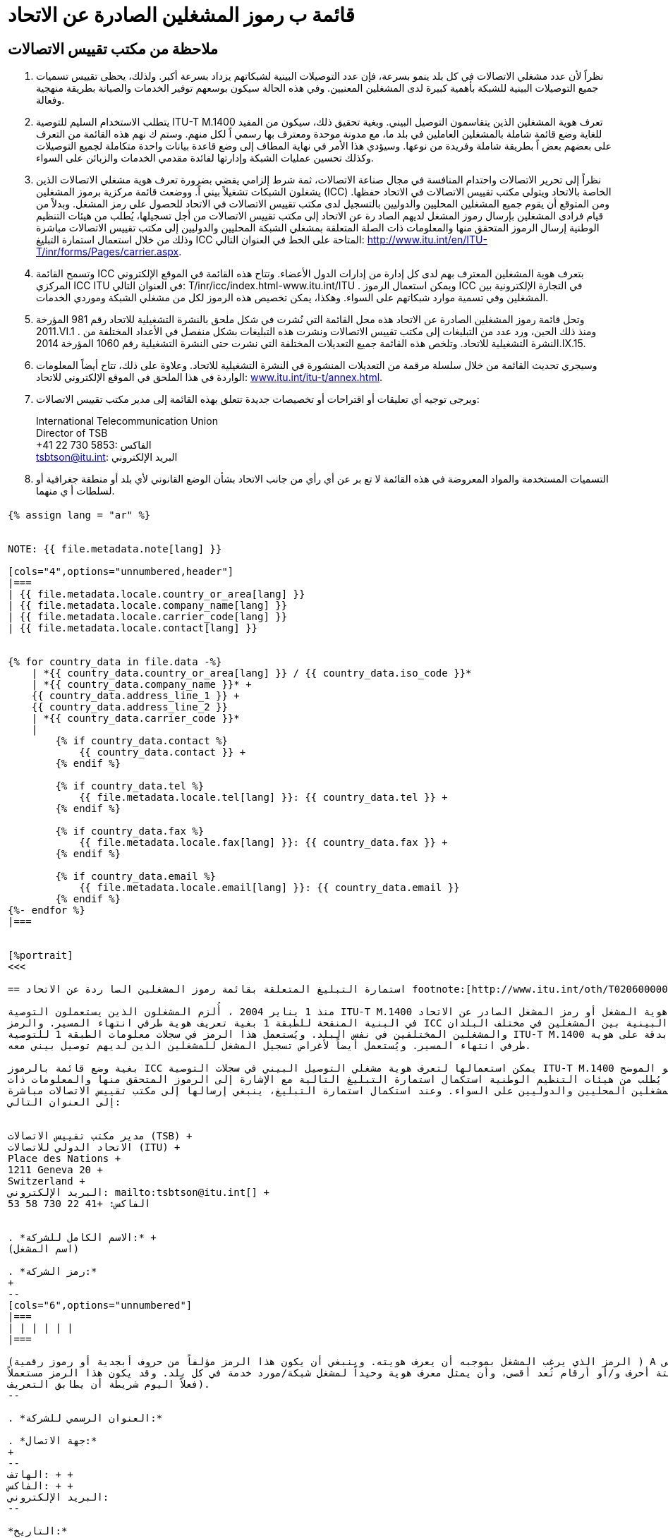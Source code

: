 = قائمة ب رموز المشغلين الصادرة عن الاتحاد
:bureau: T
:docnumber: M.1400
:published-date: 2014-09-15
:status: published
:doctype: service-publication
:annextitle: Annex to ITU Operational Bulletin
:annexid: No. 1060
:keywords: 
:imagesdir: images
:docfile: T-SP-M.1400-2014-A.adoc
:language: ar
:mn-document-class: ituob
:mn-output-extensions: xml,html,doc,rxl
:local-cache-only:
:data-uri-image:
:stem:

[preface]
== ملاحظة من مكتب تقييس الاتصالات

. نظراً لأن عدد مشغلي الاتصالات في كل بلد ينمو بسرعة، فإن عدد التوصيلات البينية لشبكاتهم يزداد بسرعة أكبر. ولذلك،
يحظى تقييس تسميات جميع التوصيلات البينية للشبكة بأهمية كبيرة لدى المشغلين المعنيين. وفي هذه الحالة سيكون بوسعهم توفير الخدمات
والصيانة بطريقة منهجية وفعالة.

. يتطلب الاستخدام السليم للتوصية ITU-T M.1400 تعرف هوية المشغلين الذين يتقاسمون التوصيل البيني. وبغية تحقيق ذلك،
سيكون من المفيد للغاية وضع قائمة شاملة بالمشغلين العاملين في بلد ما، مع مدونة موحدة ومعترف بها رسمي اً لكل منهم. وستم ك نهم هذه
القائمة من التعرف على بعضهم بعض اً بطريقة شاملة وفريدة من نوعها. وسيؤدي هذا الأمر في نهاية المطاف إلى وضع قاعدة بيانات واحدة
متكاملة لجميع التوصيلات وكذلك تحسين عمليات الشبكة وإدارتها لفائدة مقدمي الخدمات والزبائن على السواء.

. نظراً إلى تحرير الاتصالات واحتدام المنافسة في مجال صناعة الاتصالات، ثمة شرط إلزامي يقضي بضرورة تعرف هوية مشغلي
الاتصالات الذين يشغلون الشبكات تشغيلاً بيني اً. ووضعت قائمة مركزية برموز المشغلين (ICC) الخاصة بالاتحاد ويتولى مكتب تقييس
الاتصالات في الاتحاد حفظها. ومن المتوقع أن يقوم جميع المشغلين المحليين والدوليين بالتسجيل لدى مكتب تقييس الاتصالات في الاتحاد
للحصول على رمز المشغل. وبدلاً من قيام فرادى المشغلين بإرسال رموز المشغل لديهم الصاد رة عن الاتحاد إلى مكتب تقييس الاتصالات
من أجل تسجيلها، يُطلب من هيئات التنظيم الوطنية إرسال الرموز المتحقق منها والمعلومات ذات الصلة المتعلقة بمشغلي الشبكة المحليين
والدوليين إلى مكتب تقييس الاتصالات مباشرة وذلك من خلال استعمال استمارة التبليغ ICC المتاحة على الخط في العنوان
التالي:
link:https://www.itu.int/en/ITU-T/inr/forms/Pages/carrier.aspx[http://www.itu.int/en/ITU-T/inr/forms/Pages/carrier.aspx].

. وتسمح القائمة ICC بتعرف هوية المشغلين المعترف بهم لدى كل إدارة من إدارات الدول الأعضاء. وتتاح هذه القائمة في الموقع
الإلكتروني المركزي ICC ITU في العنوان التالي: T/inr/icc/index.html-www.itu.int/ITU . ويمكن استعمال الرموز ICC في التجارة الإلكترونية
بين المشغلين وفي تسمية موارد شبكاتهم على السواء. وهكذا، يمكن تخصيص هذه الرموز لكل من مشغلي الشبكة وموردي الخدمات.

. وتحل قائمة رموز المشغلين الصادرة عن الاتحاد هذه محل القائمة التي نُشرت في شكل ملحق بالنشرة التشغيلية للاتحاد رقم 981
المؤرخة 2011.VI.1 . ومنذ ذلك الحين، ورد عدد من التبليغات إلى مكتب تقييس الاتصالات ونشرت هذه التبليغات بشكل منفصل
في الأعداد المختلفة من النشرة التشغيلية للاتحاد. وتلخص هذه القائمة جميع التعديلات المختلفة التي نشرت حتى النشرة التشغيلية رقم 1060
المؤرخة
2014.IX.15.

. وسيجري تحديث القائمة من خلال سلسلة مرقمة من التعديلات المنشورة في النشرة التشغيلية للاتحاد. وعلاوة على ذلك، تتاح
أيضاً المعلومات الواردة في هذا الملحق في الموقع الإلكتروني للاتحاد:
link:https://www.itu.int/itu-t/bulletin/annex.html[www.itu.int/itu-t/annex.html].

. ويرجى توجيه أي تعليقات أو اقتراحات أو تخصيصات جديدة تتعلق بهذه القائمة إلى مدير مكتب تقييس الاتصالات:
+
--
International Telecommunication Union +
Director of TSB +
+41 22 730 5853: الفاكس +
mailto:tsbtson@itu.int[]: البريد الإلكتروني
--

. التسميات المستخدمة والمواد المعروضة في هذه القائمة لا تع بر عن أي رأي من جانب الاتحاد بشأن الوضع القانوني لأي بلد
أو منطقة جغرافية أو لسلطات أ ي منهما.


[%landscape]
<<<

== {blank}

[yaml2text,T-SP-M.1400-2014.yaml,file]
----
{% assign lang = "ar" %}


NOTE: {{ file.metadata.note[lang] }}

[cols="4",options="unnumbered,header"]
|===
| {{ file.metadata.locale.country_or_area[lang] }}
| {{ file.metadata.locale.company_name[lang] }}
| {{ file.metadata.locale.carrier_code[lang] }}
| {{ file.metadata.locale.contact[lang] }}


{% for country_data in file.data -%}
    | *{{ country_data.country_or_area[lang] }} / {{ country_data.iso_code }}*
    | *{{ country_data.company_name }}* +
    {{ country_data.address_line_1 }} +
    {{ country_data.address_line_2 }}
    | *{{ country_data.carrier_code }}*
    |
        {% if country_data.contact %}
            {{ country_data.contact }} +
        {% endif %}

        {% if country_data.tel %}
            {{ file.metadata.locale.tel[lang] }}: {{ country_data.tel }} +
        {% endif %}
    
        {% if country_data.fax %}
            {{ file.metadata.locale.fax[lang] }}: {{ country_data.fax }} +
        {% endif %}

        {% if country_data.email %}
            {{ file.metadata.locale.email[lang] }}: {{ country_data.email }}
        {% endif %}
{%- endfor %}
|===


[%portrait]
<<<

== استمارة التبليغ المتعلقة بقائمة رموز المشغلين الصا ردة عن الاتحاد footnote:[http://www.itu.int/oth/T0206000006/en]

منذ 1 يناير 2004 ، أُلزم المشغلون الذين يستعملون التوصية ITU-T M.1400 بتقديم معرف هوية المشغل أو رمز المشغل الصادر عن الاتحاد (ICC)
في البنية المنقحة للطبقة 1 بغية تعريف هوية طرفي انتهاء المسير. والرمز ICC إلزامي في التوصيلات البينية بين المشغلين في مختلف البلدان
والمشغلين المختلفين في نفس البلد. ويُستعمل هذا الرمز في سجلات معلومات الطبقة 1 للتوصية ITU-T M.1400 للتعرف بدقة على هوية
طرفي انتهاء المسير. ويُستعمل أيضاً لأغراض تسجيل المشغل للمشغلين الذين لديهم توصيل بيني معه.

بغية وضع قائمة بالرموز ICC يمكن استعمالها لتعرف هوية مشغلي التوصيل البيني في سجلات التوصية ITU-T M.1400 على النحو الموضح
في هذه التوصية، يُطلب من هيئات التنظيم الوطنية استكمال استمارة التبليغ التالية مع الإشارة إلى الرموز المتحقق منها والمعلومات ذات
الصلة المتعلقة بالمشغلين المحليين والدوليين على السواء. وعند استكمال استمارة التبليغ، ينبغي إرسالها إلى مكتب تقييس الاتصالات مباشرة
إلى العنوان التالي:


مدير مكتب تقييس الاتصالات (TSB) +
الاتحاد الدولي للاتصالات (ITU) +
Place des Nations +
1211 Geneva 20 +
Switzerland +
البريد الإلكتروني: mailto:tsbtson@itu.int[] +
الفاكس: +41 22 730 58 53


. *الاسم الكامل للشركة:* +
(اسم المشغل)

. *رمز الشركة:*
+
--
[cols="6",options="unnumbered"]
|===
| | | | | |
|===

(الرمز الذي يرغب المشغل بموجبه أن يعرف هويته. وينبغي أن يكون هذا الرمز مؤلفاً من حروف أبجدية أو رموز رقمية ) A إلى Z (:) 0 إلى 9 ،
حتى ستة أحرف و/أو أرقام تُعد أقصى، وأن يمثل معرف هوية وحيداً لمشغل شبكة/مورد خدمة في كل بلد. وقد يكون هذا الرمز مستعملاً
فعلاً اليوم شريطة أن يطابق التعريف).
--

. *العنوان الرسمي للشركة:*

. *جهة الاتصال:*
+
--
الهاتف: + +
الفاكس: + +
البريد الإلكتروني:
--

*التاريخ:*


== التعديلات

[cols="^,^,^,^",options="unnumbered"]
|===
h| رقم التعديل
h| رقم النشرة التشغيلية
h| البلد/المنطقة
h| الرمز ICC

{% for i in (1..33) %}
| {{ i }} | | |
{% endfor %}
|===
----


